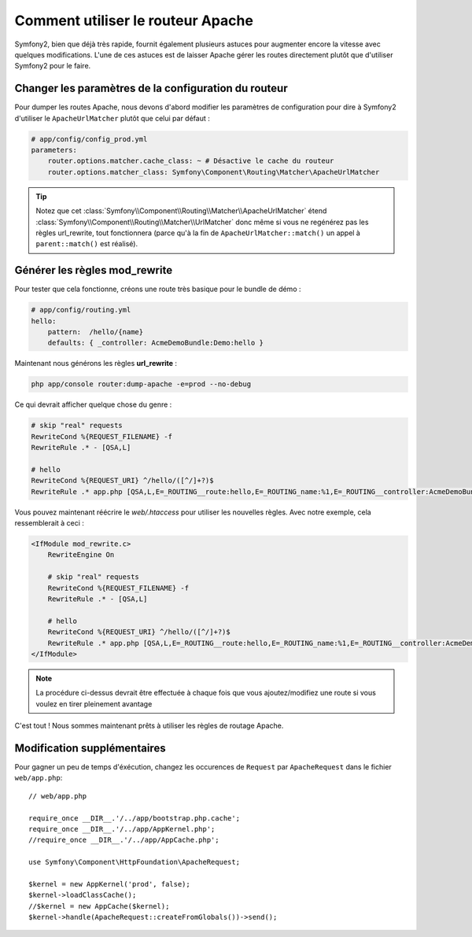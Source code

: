 .. index::
   single: Apache Router

Comment utiliser le routeur Apache
==================================

Symfony2, bien que déjà très rapide, fournit également plusieurs astuces pour
augmenter encore la vitesse avec quelques modifications.
L'une de ces astuces est de laisser Apache gérer les routes directement plutôt que
d'utiliser Symfony2 pour le faire.

Changer les paramètres de la configuration du routeur
-----------------------------------------------------

Pour dumper les routes Apache, nous devons d'abord modifier les paramètres
de configuration pour dire à Symfony2 d'utiliser le ``ApacheUrlMatcher`` plutôt
que celui par défaut :

.. code-block:: yaml
    
    # app/config/config_prod.yml
    parameters:
        router.options.matcher.cache_class: ~ # Désactive le cache du routeur
        router.options.matcher_class: Symfony\Component\Routing\Matcher\ApacheUrlMatcher

.. tip::

    Notez que cet :class:`Symfony\\Component\\Routing\\Matcher\\ApacheUrlMatcher`
    étend :class:`Symfony\\Component\\Routing\\Matcher\\UrlMatcher` donc même
    si vous ne regénérez pas les règles url_rewrite, tout fonctionnera (parce qu'à
    la fin de ``ApacheUrlMatcher::match()`` un appel à ``parent::match()``
    est réalisé).
    
Générer les règles mod_rewrite
------------------------------

Pour tester que cela fonctionne, créons une route très basique pour le bundle de démo :

.. code-block:: yaml
    
    # app/config/routing.yml
    hello:
        pattern:  /hello/{name}
        defaults: { _controller: AcmeDemoBundle:Demo:hello }
            
    
Maintenant nous générons les règles **url_rewrite** :
    
.. code-block:: bash

    php app/console router:dump-apache -e=prod --no-debug
    
Ce qui devrait afficher quelque chose du genre :

.. code-block:: apache

    # skip "real" requests
    RewriteCond %{REQUEST_FILENAME} -f
    RewriteRule .* - [QSA,L]

    # hello
    RewriteCond %{REQUEST_URI} ^/hello/([^/]+?)$
    RewriteRule .* app.php [QSA,L,E=_ROUTING__route:hello,E=_ROUTING_name:%1,E=_ROUTING__controller:AcmeDemoBundle\:Demo\:hello]

Vous pouvez maintenant réécrire le `web/.htaccess` pour utiliser les nouvelles règles.
Avec notre exemple, cela ressemblerait à ceci :

.. code-block:: apache

    <IfModule mod_rewrite.c>
        RewriteEngine On

        # skip "real" requests
        RewriteCond %{REQUEST_FILENAME} -f
        RewriteRule .* - [QSA,L]

        # hello
        RewriteCond %{REQUEST_URI} ^/hello/([^/]+?)$
        RewriteRule .* app.php [QSA,L,E=_ROUTING__route:hello,E=_ROUTING_name:%1,E=_ROUTING__controller:AcmeDemoBundle\:Demo\:hello]
    </IfModule>

.. note::

   La procédure ci-dessus devrait être effectuée à chaque fois que vous ajoutez/modifiez une route
   si vous voulez en tirer pleinement avantage

C'est tout !
Nous sommes maintenant prêts à utiliser les règles de routage Apache.
    
Modification supplémentaires
----------------------------

Pour gagner un peu de temps d'éxécution, changez les occurences de ``Request``
par ``ApacheRequest`` dans le fichier ``web/app.php``::

    // web/app.php
    
    require_once __DIR__.'/../app/bootstrap.php.cache';
    require_once __DIR__.'/../app/AppKernel.php';
    //require_once __DIR__.'/../app/AppCache.php';

    use Symfony\Component\HttpFoundation\ApacheRequest;

    $kernel = new AppKernel('prod', false);
    $kernel->loadClassCache();
    //$kernel = new AppCache($kernel);
    $kernel->handle(ApacheRequest::createFromGlobals())->send();